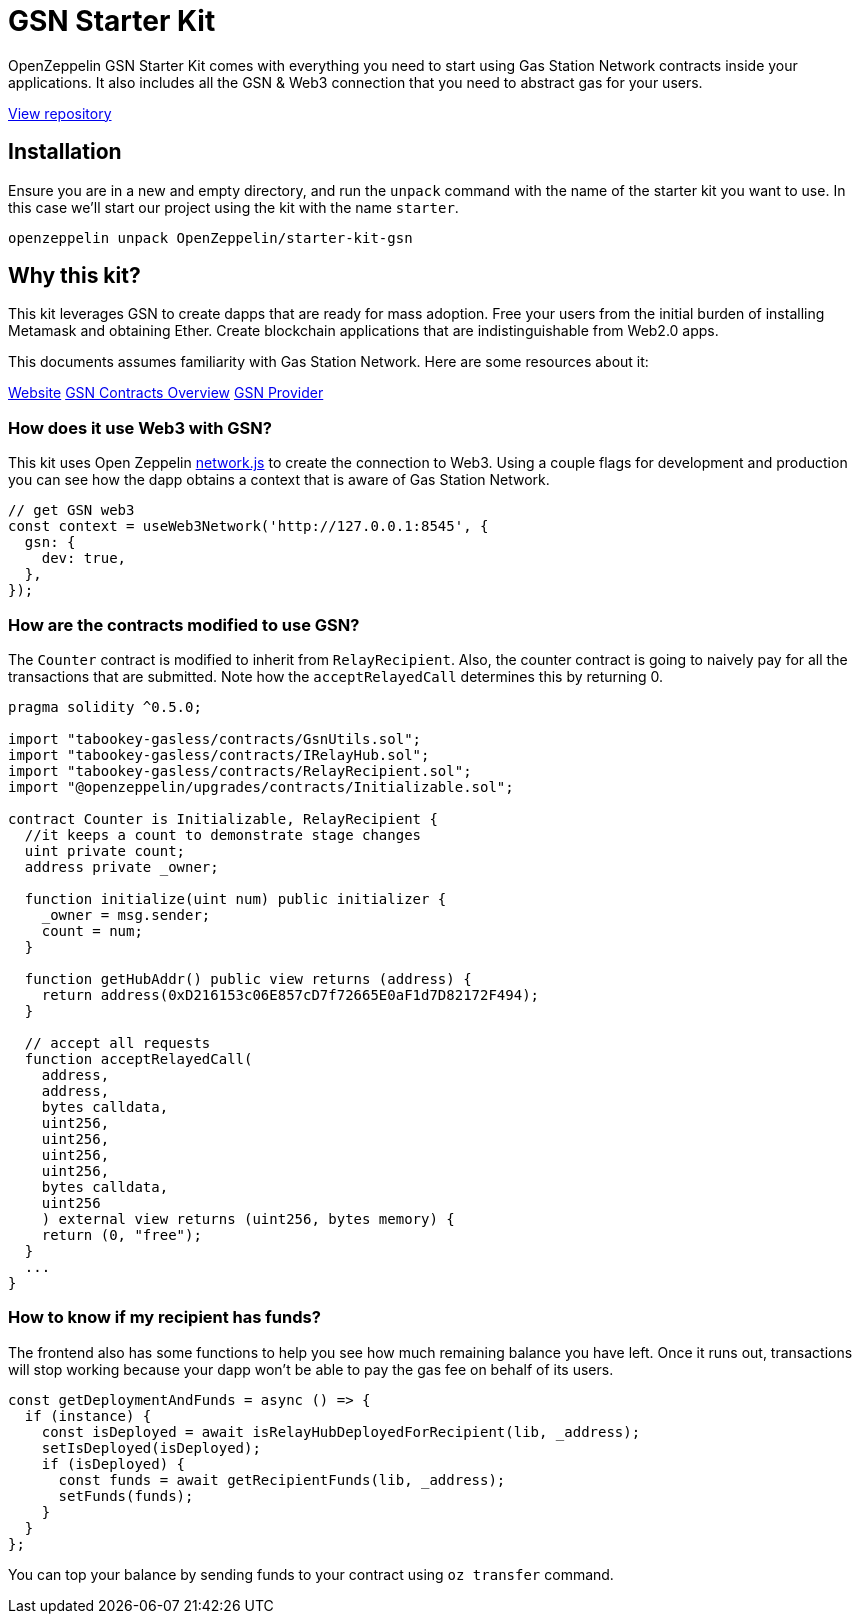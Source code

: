 = GSN Starter Kit

OpenZeppelin GSN Starter Kit comes with everything you need to start using Gas Station Network
contracts inside your applications. It also includes all the GSN & Web3
connection that you need to abstract gas for your users.

https://github.com/OpenZeppelin/starter-kit-gsn[View repository]

## Installation

Ensure you are in a new and empty directory, and run the `unpack` command with the name of the
starter kit you want to use. In this case we'll start our project using the kit with the name `starter`.

``
openzeppelin unpack OpenZeppelin/starter-kit-gsn
``

## Why this kit?

This kit leverages GSN to create dapps that are ready for mass adoption. Free your users from
the initial burden of installing Metamask and obtaining Ether. Create blockchain applications
that are indistinguishable from Web2.0 apps.

This documents assumes familiarity with Gas Station Network. Here are some resources about it:

https://gsn.openzeppelin.com/[Website]
https://docs.openzeppelin.com/contracts/2.x/gsn[GSN Contracts Overview]
https://github.com/OpenZeppelin/openzeppelin-gsn-provider[GSN Provider]

### How does it use Web3 with GSN?
This kit uses Open Zeppelin https://github.com/OpenZeppelin/openzeppelin-network.js[network.js] to create the connection to Web3. Using a couple
flags for development and production you can see how the dapp obtains a context that is aware of Gas Station Network.

[source,solidity]
----
// get GSN web3
const context = useWeb3Network('http://127.0.0.1:8545', {
  gsn: {
    dev: true,
  },
});
----

### How are the contracts modified to use GSN?

The `Counter` contract is modified to inherit from `RelayRecipient`.
Also, the counter contract is going to naively pay for all the transactions that are submitted.
Note how the `acceptRelayedCall` determines this by returning 0.

[source,solidity]
----
pragma solidity ^0.5.0;

import "tabookey-gasless/contracts/GsnUtils.sol";
import "tabookey-gasless/contracts/IRelayHub.sol";
import "tabookey-gasless/contracts/RelayRecipient.sol";
import "@openzeppelin/upgrades/contracts/Initializable.sol";

contract Counter is Initializable, RelayRecipient {
  //it keeps a count to demonstrate stage changes
  uint private count;
  address private _owner;

  function initialize(uint num) public initializer {
    _owner = msg.sender;
    count = num;
  }

  function getHubAddr() public view returns (address) {
    return address(0xD216153c06E857cD7f72665E0aF1d7D82172F494);
  }

  // accept all requests
  function acceptRelayedCall(
    address,
    address,
    bytes calldata,
    uint256,
    uint256,
    uint256,
    uint256,
    bytes calldata,
    uint256
    ) external view returns (uint256, bytes memory) {
    return (0, "free");
  }
  ...
}
----

### How to know if my recipient has funds?

The frontend also has some functions to help you see how much remaining balance you have left.
Once it runs out, transactions will stop working because your dapp won't be able to pay the gas fee
on behalf of its users.

[source,solidity]
----
const getDeploymentAndFunds = async () => {
  if (instance) {
    const isDeployed = await isRelayHubDeployedForRecipient(lib, _address);
    setIsDeployed(isDeployed);
    if (isDeployed) {
      const funds = await getRecipientFunds(lib, _address);
      setFunds(funds);
    }
  }
};
----

You can top your balance by sending funds to your contract using `oz transfer` command.
